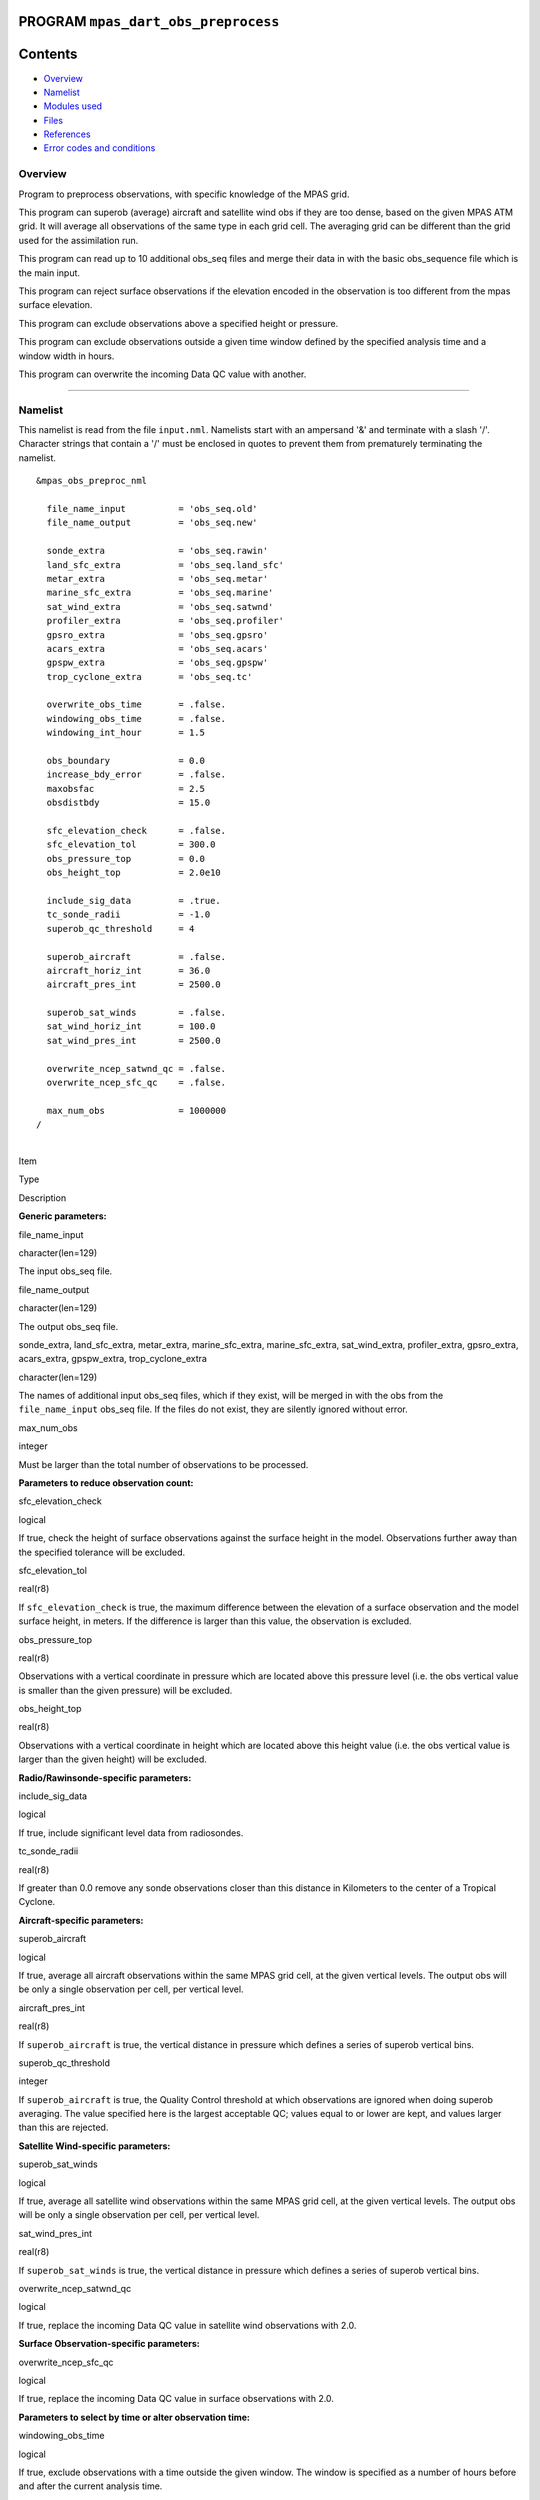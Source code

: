 PROGRAM ``mpas_dart_obs_preprocess``
====================================

Contents
========

-  `Overview <#overview>`__
-  `Namelist <#namelist>`__
-  `Modules used <#modules_used>`__
-  `Files <#files>`__
-  `References <#references>`__
-  `Error codes and conditions <#error_codes_and_conditions>`__

Overview
--------

Program to preprocess observations, with specific knowledge of the MPAS grid.

This program can superob (average) aircraft and satellite wind obs if they are too dense, based on the given MPAS ATM
grid. It will average all observations of the same type in each grid cell. The averaging grid can be different than the
grid used for the assimilation run.

This program can read up to 10 additional obs_seq files and merge their data in with the basic obs_sequence file which
is the main input.

This program can reject surface observations if the elevation encoded in the observation is too different from the mpas
surface elevation.

This program can exclude observations above a specified height or pressure.

This program can exclude observations outside a given time window defined by the specified analysis time and a window
width in hours.

This program can overwrite the incoming Data QC value with another.

--------------

Namelist
--------

This namelist is read from the file ``input.nml``. Namelists start with an ampersand '&' and terminate with a slash '/'.
Character strings that contain a '/' must be enclosed in quotes to prevent them from prematurely terminating the
namelist.

::

   &mpas_obs_preproc_nml

     file_name_input          = 'obs_seq.old'
     file_name_output         = 'obs_seq.new'
     
     sonde_extra              = 'obs_seq.rawin'
     land_sfc_extra           = 'obs_seq.land_sfc'
     metar_extra              = 'obs_seq.metar'
     marine_sfc_extra         = 'obs_seq.marine'
     sat_wind_extra           = 'obs_seq.satwnd'
     profiler_extra           = 'obs_seq.profiler'
     gpsro_extra              = 'obs_seq.gpsro'
     acars_extra              = 'obs_seq.acars'
     gpspw_extra              = 'obs_seq.gpspw'
     trop_cyclone_extra       = 'obs_seq.tc'
     
     overwrite_obs_time       = .false.  
     windowing_obs_time       = .false. 
     windowing_int_hour       = 1.5
     
     obs_boundary             = 0.0
     increase_bdy_error       = .false.  
     maxobsfac                = 2.5   
     obsdistbdy               = 15.0  
     
     sfc_elevation_check      = .false.  
     sfc_elevation_tol        = 300.0  
     obs_pressure_top         = 0.0  
     obs_height_top           = 2.0e10  
     
     include_sig_data         = .true.   
     tc_sonde_radii           = -1.0  
     superob_qc_threshold     = 4         
     
     superob_aircraft         = .false.  
     aircraft_horiz_int       = 36.0  
     aircraft_pres_int        = 2500.0  
     
     superob_sat_winds        = .false.    
     sat_wind_horiz_int       = 100.0   
     sat_wind_pres_int        = 2500.0  
     
     overwrite_ncep_satwnd_qc = .false.    
     overwrite_ncep_sfc_qc    = .false.  

     max_num_obs              = 1000000 
   /

| 

.. container::

   Item

Type

Description

**Generic parameters:**

file_name_input

character(len=129)

The input obs_seq file.

file_name_output

character(len=129)

The output obs_seq file.

sonde_extra, land_sfc_extra, metar_extra, marine_sfc_extra, marine_sfc_extra, sat_wind_extra, profiler_extra,
gpsro_extra, acars_extra, gpspw_extra, trop_cyclone_extra

character(len=129)

The names of additional input obs_seq files, which if they exist, will be merged in with the obs from the
``file_name_input`` obs_seq file. If the files do not exist, they are silently ignored without error.

max_num_obs

integer

Must be larger than the total number of observations to be processed.

**Parameters to reduce observation count:**

sfc_elevation_check

logical

If true, check the height of surface observations against the surface height in the model. Observations further away
than the specified tolerance will be excluded.

sfc_elevation_tol

real(r8)

If ``sfc_elevation_check`` is true, the maximum difference between the elevation of a surface observation and the model
surface height, in meters. If the difference is larger than this value, the observation is excluded.

obs_pressure_top

real(r8)

Observations with a vertical coordinate in pressure which are located above this pressure level (i.e. the obs vertical
value is smaller than the given pressure) will be excluded.

obs_height_top

real(r8)

Observations with a vertical coordinate in height which are located above this height value (i.e. the obs vertical value
is larger than the given height) will be excluded.

**Radio/Rawinsonde-specific parameters:**

include_sig_data

logical

If true, include significant level data from radiosondes.

tc_sonde_radii

real(r8)

If greater than 0.0 remove any sonde observations closer than this distance in Kilometers to the center of a Tropical
Cyclone.

**Aircraft-specific parameters:**

superob_aircraft

logical

If true, average all aircraft observations within the same MPAS grid cell, at the given vertical levels. The output obs
will be only a single observation per cell, per vertical level.

aircraft_pres_int

real(r8)

If ``superob_aircraft`` is true, the vertical distance in pressure which defines a series of superob vertical bins.

superob_qc_threshold

integer

If ``superob_aircraft`` is true, the Quality Control threshold at which observations are ignored when doing superob
averaging. The value specified here is the largest acceptable QC; values equal to or lower are kept, and values larger
than this are rejected.

**Satellite Wind-specific parameters:**

superob_sat_winds

logical

If true, average all satellite wind observations within the same MPAS grid cell, at the given vertical levels. The
output obs will be only a single observation per cell, per vertical level.

sat_wind_pres_int

real(r8)

If ``superob_sat_winds`` is true, the vertical distance in pressure which defines a series of superob vertical bins.

overwrite_ncep_satwnd_qc

logical

If true, replace the incoming Data QC value in satellite wind observations with 2.0.

**Surface Observation-specific parameters:**

overwrite_ncep_sfc_qc

logical

If true, replace the incoming Data QC value in surface observations with 2.0.

**Parameters to select by time or alter observation time:**

windowing_obs_time

logical

If true, exclude observations with a time outside the given window. The window is specified as a number of hours before
and after the current analysis time.

windowing_int_hour

real(r8)

The window half-width, in hours. If 'windowing_obs_time' is .false. this value is ignored. If 'windowing_obs_time' is
true, observations with a time further than this number of hours away from the analysis time will be excluded. To ensure
disjoint subsets from a continueous sequence of observations, time values equal to the earliest time boundaries are
discarded while time values equal to the latest time boundary are retained.

overwrite_obs_time

logical

If true, replace the incoming observation time with the analysis time. Not recommended.

| 

--------------

.. _modules_used:

Modules used
------------

::

   types_mod
   obs_sequence_mod
   utilities_mod
   obs_kind_mod
   time_manager_mod
   model_mod
   netcdf

--------------

Files
-----

-  Input namelist ; ``input.nml``
-  Input MPAS state netCDF file: ``mpas_init.nc``
-  Input obs_seq files (as specified in namelist)
-  Output obs_seq file (as specified in namelist)

File formats
~~~~~~~~~~~~

This utility can read one or more obs_seq files and combine them while doing the rest of the processing. It uses the
standard DART observation sequence file format. It uses the grid information from an MPAS file to define the bins for
combining nearby aircraft and satellite wind observations.

--------------

References
----------

-  Developed by Soyoung Ha, based on the WRF observation preprocessor contributed by Ryan Torn.

--------------

.. _error_codes_and_conditions:

Error codes and conditions
--------------------------

.. container:: errors

   Routine

Message

Comment

mpas_dart_obs_preprocess

mpas_dart_obs_preprocess

mpas_dart_obs_preprocess

mpas_dart_obs_preprocess
